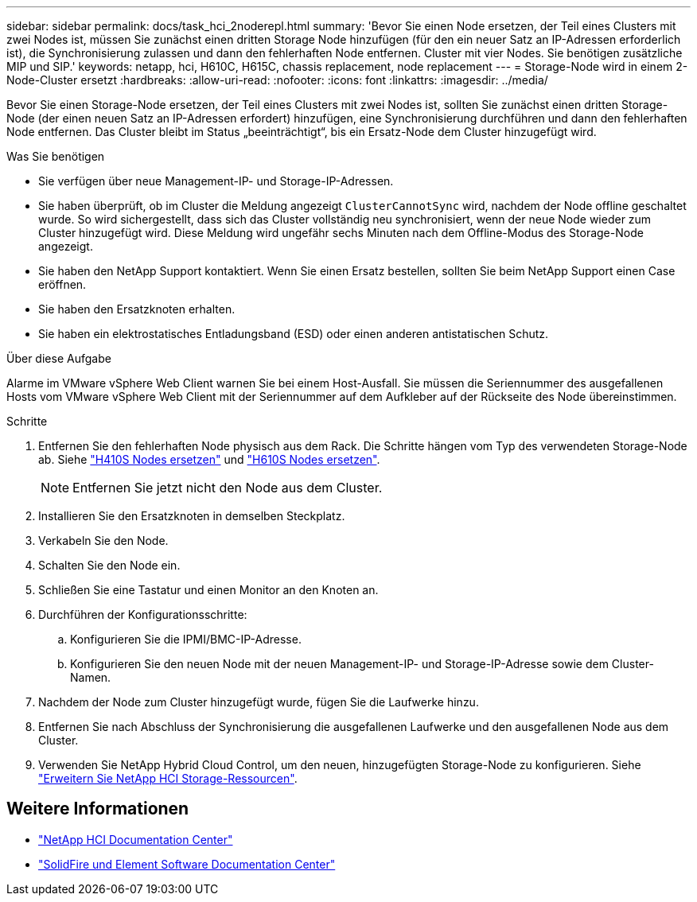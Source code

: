 ---
sidebar: sidebar 
permalink: docs/task_hci_2noderepl.html 
summary: 'Bevor Sie einen Node ersetzen, der Teil eines Clusters mit zwei Nodes ist, müssen Sie zunächst einen dritten Storage Node hinzufügen (für den ein neuer Satz an IP-Adressen erforderlich ist), die Synchronisierung zulassen und dann den fehlerhaften Node entfernen. Cluster mit vier Nodes. Sie benötigen zusätzliche MIP und SIP.' 
keywords: netapp, hci, H610C, H615C, chassis replacement, node replacement 
---
= Storage-Node wird in einem 2-Node-Cluster ersetzt
:hardbreaks:
:allow-uri-read: 
:nofooter: 
:icons: font
:linkattrs: 
:imagesdir: ../media/


[role="lead"]
Bevor Sie einen Storage-Node ersetzen, der Teil eines Clusters mit zwei Nodes ist, sollten Sie zunächst einen dritten Storage-Node (der einen neuen Satz an IP-Adressen erfordert) hinzufügen, eine Synchronisierung durchführen und dann den fehlerhaften Node entfernen. Das Cluster bleibt im Status „beeinträchtigt“, bis ein Ersatz-Node dem Cluster hinzugefügt wird.

.Was Sie benötigen
* Sie verfügen über neue Management-IP- und Storage-IP-Adressen.
* Sie haben überprüft, ob im Cluster die Meldung angezeigt `ClusterCannotSync` wird, nachdem der Node offline geschaltet wurde. So wird sichergestellt, dass sich das Cluster vollständig neu synchronisiert, wenn der neue Node wieder zum Cluster hinzugefügt wird. Diese Meldung wird ungefähr sechs Minuten nach dem Offline-Modus des Storage-Node angezeigt.
* Sie haben den NetApp Support kontaktiert. Wenn Sie einen Ersatz bestellen, sollten Sie beim NetApp Support einen Case eröffnen.
* Sie haben den Ersatzknoten erhalten.
* Sie haben ein elektrostatisches Entladungsband (ESD) oder einen anderen antistatischen Schutz.


.Über diese Aufgabe
Alarme im VMware vSphere Web Client warnen Sie bei einem Host-Ausfall. Sie müssen die Seriennummer des ausgefallenen Hosts vom VMware vSphere Web Client mit der Seriennummer auf dem Aufkleber auf der Rückseite des Node übereinstimmen.

.Schritte
. Entfernen Sie den fehlerhaften Node physisch aus dem Rack. Die Schritte hängen vom Typ des verwendeten Storage-Node ab. Siehe link:task_hci_h410srepl.html["H410S Nodes ersetzen"] und link:task_hci_h610srepl.html["H610S Nodes ersetzen"].
+

NOTE: Entfernen Sie jetzt nicht den Node aus dem Cluster.

. Installieren Sie den Ersatzknoten in demselben Steckplatz.
. Verkabeln Sie den Node.
. Schalten Sie den Node ein.
. Schließen Sie eine Tastatur und einen Monitor an den Knoten an.
. Durchführen der Konfigurationsschritte:
+
.. Konfigurieren Sie die IPMI/BMC-IP-Adresse.
.. Konfigurieren Sie den neuen Node mit der neuen Management-IP- und Storage-IP-Adresse sowie dem Cluster-Namen.


. Nachdem der Node zum Cluster hinzugefügt wurde, fügen Sie die Laufwerke hinzu.
. Entfernen Sie nach Abschluss der Synchronisierung die ausgefallenen Laufwerke und den ausgefallenen Node aus dem Cluster.
. Verwenden Sie NetApp Hybrid Cloud Control, um den neuen, hinzugefügten Storage-Node zu konfigurieren. Siehe link:task_hcc_expand_storage.html["Erweitern Sie NetApp HCI Storage-Ressourcen"].




== Weitere Informationen

* http://docs.netapp.com/hci/index.jsp["NetApp HCI Documentation Center"^]
* http://docs.netapp.com/sfe-122/index.jsp["SolidFire und Element Software Documentation Center"^]

